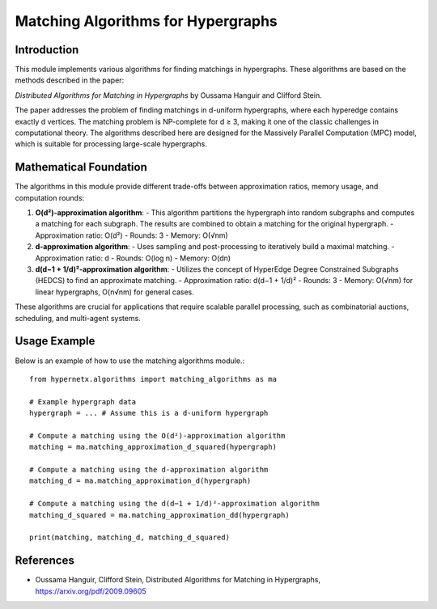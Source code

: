 Matching Algorithms for Hypergraphs
===================================

Introduction
------------
This module implements various algorithms for finding matchings in hypergraphs. These algorithms are based on the methods described in the paper:

*Distributed Algorithms for Matching in Hypergraphs* by Oussama Hanguir and Clifford Stein.

The paper addresses the problem of finding matchings in d-uniform hypergraphs, where each hyperedge contains exactly d vertices. The matching problem is NP-complete for d ≥ 3, making it one of the classic challenges in computational theory. The algorithms described here are designed for the Massively Parallel Computation (MPC) model, which is suitable for processing large-scale hypergraphs.

Mathematical Foundation
------------------------
The algorithms in this module provide different trade-offs between approximation ratios, memory usage, and computation rounds:

1. **O(d²)-approximation algorithm**:
   - This algorithm partitions the hypergraph into random subgraphs and computes a matching for each subgraph. The results are combined to obtain a matching for the original hypergraph.
   - Approximation ratio: O(d²)
   - Rounds: 3
   - Memory: O(√nm)

2. **d-approximation algorithm**:
   - Uses sampling and post-processing to iteratively build a maximal matching.
   - Approximation ratio: d
   - Rounds: O(log n)
   - Memory: O(dn)

3. **d(d−1 + 1/d)²-approximation algorithm**:
   - Utilizes the concept of HyperEdge Degree Constrained Subgraphs (HEDCS) to find an approximate matching.
   - Approximation ratio: d(d−1 + 1/d)²
   - Rounds: 3
   - Memory: O(√nm) for linear hypergraphs, O(n√nm) for general cases.

These algorithms are crucial for applications that require scalable parallel processing, such as combinatorial auctions, scheduling, and multi-agent systems.

Usage Example
-------------
Below is an example of how to use the matching algorithms module.::
	
	from hypernetx.algorithms import matching_algorithms as ma
	
	# Example hypergraph data
	hypergraph = ... # Assume this is a d-uniform hypergraph
	
	# Compute a matching using the O(d²)-approximation algorithm
	matching = ma.matching_approximation_d_squared(hypergraph)
	
	# Compute a matching using the d-approximation algorithm
	matching_d = ma.matching_approximation_d(hypergraph)
	
	# Compute a matching using the d(d−1 + 1/d)²-approximation algorithm
	matching_d_squared = ma.matching_approximation_dd(hypergraph)
	
	print(matching, matching_d, matching_d_squared)


References
-------------

- Oussama Hanguir, Clifford Stein, Distributed Algorithms for Matching in Hypergraphs, https://arxiv.org/pdf/2009.09605
